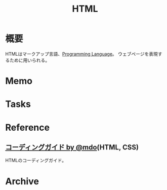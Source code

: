 :PROPERTIES:
:ID:       9f5b7514-d5e5-4997-81b0-bd453775415c
:END:
#+title: HTML
* 概要
HTMLはマークアップ言語、[[id:868ac56a-2d42-48d7-ab7f-7047c85a8f39][Programming Language]]。
ウェブページを表現するために用いられる。
* Memo
* Tasks
* Reference
**  [[http://kia-king.com/code-guide/][コーディングガイド by @mdo]](HTML, CSS)
HTMLのコーディングガイド。
* Archive
